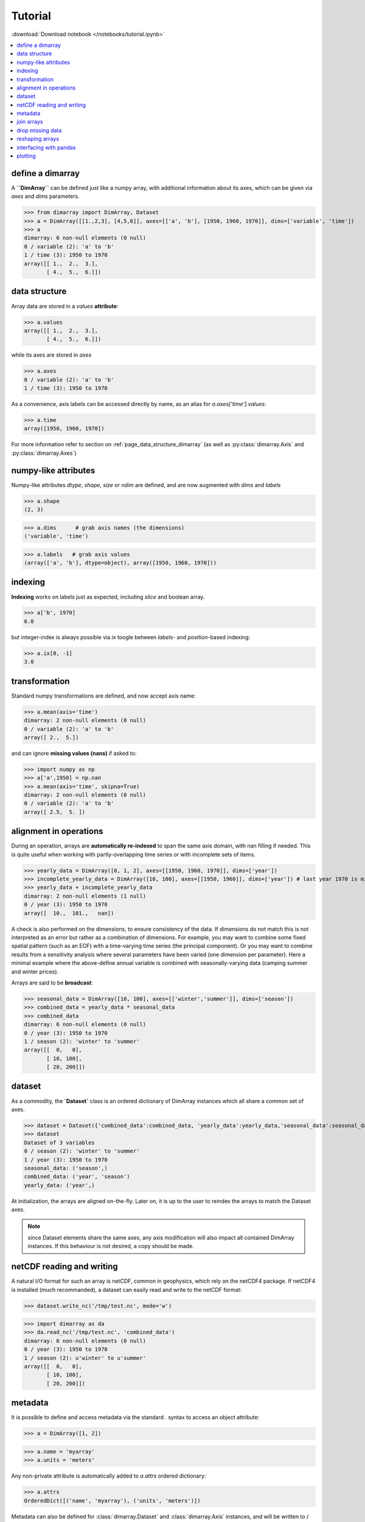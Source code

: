 .. This file was generated automatically from the ipython notebook:
.. notebooks/tutorial.ipynb
.. To modify this file, edit the source notebook and execute "make rst"

.. _page_tutorial:


Tutorial
========
:download:`Download notebook </notebooks/tutorial.ipynb>` 


.. contents::
    :local:

.. _define_a_dimarray:

define a dimarray
-----------------

A **``DimArray``** can be defined just like a numpy array, with
additional information about its axes, which can be given
via `axes` and `dims` parameters.

>>> from dimarray import DimArray, Dataset
>>> a = DimArray([[1.,2,3], [4,5,6]], axes=[['a', 'b'], [1950, 1960, 1970]], dims=['variable', 'time'])
>>> a
dimarray: 6 non-null elements (0 null)
0 / variable (2): 'a' to 'b'
1 / time (3): 1950 to 1970
array([[ 1.,  2.,  3.],
       [ 4.,  5.,  6.]])

.. _data_structure:

data structure
--------------

Array data are stored in a `values` **attribute**:

>>> a.values
array([[ 1.,  2.,  3.],
       [ 4.,  5.,  6.]])

while its axes are stored in `axes`

>>> a.axes
0 / variable (2): 'a' to 'b'
1 / time (3): 1950 to 1970

As a convenience, axis labels can be accessed directly by name, as an alias for `a.axes['time'].values`:

>>> a.time
array([1950, 1960, 1970])

For more information refer to section on :ref:`page_data_structure_dimarray` (as well as :py:class:`dimarray.Axis` and :py:class:`dimarray.Axes`)

.. _numpy-like_attributes:

numpy-like attributes
---------------------

Numpy-like attributes `dtype`, `shape`, `size` or `ndim` are defined, and are now augmented with `dims` and `labels`

>>> a.shape
(2, 3)

>>> a.dims      # grab axis names (the dimensions)
('variable', 'time')

>>> a.labels   # grab axis values
(array(['a', 'b'], dtype=object), array([1950, 1960, 1970]))

.. _indexing_:

indexing 
---------

**Indexing** works on labels just as expected, including `slice` and boolean array.

>>> a['b', 1970]
6.0

but integer-index is always possible via `ix` toogle between `labels`- and `position`-based indexing:

>>> a.ix[0, -1]
3.0

.. seealso:: :ref:`page_indexing`

.. _transformation:

transformation
--------------

Standard numpy transformations are defined, and now accept axis name:

>>> a.mean(axis='time')
dimarray: 2 non-null elements (0 null)
0 / variable (2): 'a' to 'b'
array([ 2.,  5.])

and can ignore **missing values (nans)** if asked to:

>>> import numpy as np 
>>> a['a',1950] = np.nan
>>> a.mean(axis='time', skipna=True)
dimarray: 2 non-null elements (0 null)
0 / variable (2): 'a' to 'b'
array([ 2.5,  5. ])

.. seealso:: :ref:`page_transformations`

.. _alignment_in_operations:

alignment in operations
-----------------------

During an operation, arrays are **automatically re-indexed** to span the 
same axis domain, with nan filling if needed. 
This is quite useful when working with partly-overlapping time series or 
with incomplete sets of items.

>>> yearly_data = DimArray([0, 1, 2], axes=[[1950, 1960, 1970]], dims=['year'])  
>>> incomplete_yearly_data = DimArray([10, 100], axes=[[1950, 1960]], dims=['year']) # last year 1970 is missing
>>> yearly_data + incomplete_yearly_data
dimarray: 2 non-null elements (1 null)
0 / year (3): 1950 to 1970
array([  10.,  101.,   nan])

.. seealso:: :meth:`reindex_axis <dimarray.DimArray.reindex_axis>`, :meth:`reindex_like <dimarray.DimArray.reindex_like>` and :func:`align_axes <dimarray.align_axes>`

A check is also performed on the dimensions, to ensure consistency of the data.
If dimensions do not match this is not interpreted as an error but rather as a 
combination of dimensions. For example, you may want to combine some fixed 
spatial pattern (such as an EOF) with a time-varying time series (the principal
component). Or you may want to combine results from a sensitivity analysis
where several parameters have been varied (one dimension per parameter). 
Here a minimal example where the above-define annual variable is combined with 
seasonally-varying data (camping summer and winter prices). 

Arrays are said to be **broadcast**: 

>>> seasonal_data = DimArray([10, 100], axes=[['winter','summer']], dims=['season'])
>>> combined_data = yearly_data * seasonal_data
>>> combined_data 
dimarray: 6 non-null elements (0 null)
0 / year (3): 1950 to 1970
1 / season (2): 'winter' to 'summer'
array([[  0,   0],
       [ 10, 100],
       [ 20, 200]])

.. seealso:: :func:`broadcast_arrays <dimarray.broadcast_arrays>` and :meth:`reshape <dimarray.DimArray.reshape>`

.. _dataset:

dataset
-------

.. versionchanged :: 0.1.9
As a commodity, the **`Dataset`** class is an ordered dictionary of DimArray instances which all share a common set of axes. 

>>> dataset = Dataset({'combined_data':combined_data, 'yearly_data':yearly_data,'seasonal_data':seasonal_data})
>>> dataset
Dataset of 3 variables
0 / season (2): 'winter' to 'summer'
1 / year (3): 1950 to 1970
seasonal_data: ('season',)
combined_data: ('year', 'season')
yearly_data: ('year',)

At initialization, the arrays are aligned on-the-fly. Later on, it is up to the user to reindex the arrays to match the Dataset axes.

.. note :: since Dataset elements share the same axes, any axis modification will also impact all contained DimArray instances. If this behaviour is not desired, a copy should be made.

.. _netCDF_reading_and_writing:

netCDF reading and writing
--------------------------

A natural I/O format for such an array is netCDF, common in geophysics, which rely on
the netCDF4 package. If netCDF4 is installed (much recommanded), a dataset can easily read and write to the netCDF format:

>>> dataset.write_nc('/tmp/test.nc', mode='w')


>>> import dimarray as da
>>> da.read_nc('/tmp/test.nc', 'combined_data')
dimarray: 6 non-null elements (0 null)
0 / year (3): 1950 to 1970
1 / season (2): u'winter' to u'summer'
array([[  0,   0],
       [ 10, 100],
       [ 20, 200]])

.. seealso:: :ref:`page_netcdf`

.. _metadata:

metadata
--------

It is possible to define and access metadata via the standard `.` syntax to access an object attribute:

>>> a = DimArray([1, 2])


>>> a.name = 'myarray'
>>> a.units = 'meters'


Any non-private attribute is automatically added to `a.attrs` ordered dictionary:

>>> a.attrs
OrderedDict([('name', 'myarray'), ('units', 'meters')])

Metadata can also be defined for :class:`dimarray.Dataset` and :class:`dimarray.Axis` instances, and will be written to / read from netCDF files. 

.. note:: Metadata that start with an underscore `_` or use any protected class attribute as name (e.g. `values`, `axes`, `dims` and so on) must be set directly in `attrs`.

.. seealso:: :ref:`page_metadata` for more information.

.. _join_arrays:

join arrays
-----------

DimArrays can be joined along an existing dimension, we say `concatenate` (:func:`dimarray.concatenate`):

>>> a = DimArray([11, 12, 13], axes=[[1950, 1951, 1952]], dims=['time'])
>>> b = DimArray([14, 15, 16], axes=[[1953, 1954, 1955]], dims=['time'])
>>> da.concatenate((a, b), axis='time')
dimarray: 6 non-null elements (0 null)
0 / time (6): 1950 to 1955
array([11, 12, 13, 14, 15, 16])

or they can be stacked along each other, thereby creating a new dimension (:func:`dimarray.stack`)

>>> a = DimArray([11, 12, 13], axes=[[1950, 1951, 1952]], dims=['time'])
>>> b = DimArray([21, 22, 23], axes=[[1950, 1951, 1952]], dims=['time'])
>>> da.stack((a, b), axis='items', keys=['a','b'])
dimarray: 6 non-null elements (0 null)
0 / items (2): 'a' to 'b'
1 / time (3): 1950 to 1952
array([[11, 12, 13],
       [21, 22, 23]])

In the above note that new axis values were provided via the parameter `keys=`. If the common "time" dimension was not fully overlapping, array can be aligned prior to stacking via the `align=True` parameter. 

>>> a = DimArray([11, 12, 13], axes=[[1950, 1951, 1952]], dims=['time'])
>>> b = DimArray([21, 23], axes=[[1950, 1952]], dims=['time'])
>>> c = da.stack((a, b), axis='items', keys=['a','b'], align=True)
>>> c
dimarray: 5 non-null elements (1 null)
0 / items (2): 'a' to 'b'
1 / time (3): 1950 to 1952
array([[ 11.,  12.,  13.],
       [ 21.,  nan,  23.]])

.. seealso:: :ref:`ref_api_join`

.. _drop_missing_data:

drop missing data
-----------------

Say you have data with NaNs:

>>> a = DimArray([[11, np.nan, np.nan],[21,np.nan,23]], axes=[['a','b'],[1950, 1951, 1952]], dims=['items','time'])
>>> a
dimarray: 3 non-null elements (3 null)
0 / items (2): 'a' to 'b'
1 / time (3): 1950 to 1952
array([[ 11.,  nan,  nan],
       [ 21.,  nan,  23.]])

You can drop every column that contains a NaN

>>> a.dropna(axis=1) # drop along columns
dimarray: 2 non-null elements (0 null)
0 / items (2): 'a' to 'b'
1 / time (1): 1950 to 1950
array([[ 11.],
       [ 21.]])

or actually control decide to retain only these columns with a minimum number of valid data, here one:

>>> a.dropna(axis=1, minvalid=1) # drop every column with less than one valid data
dimarray: 3 non-null elements (1 null)
0 / items (2): 'a' to 'b'
1 / time (2): 1950 to 1952
array([[ 11.,  nan],
       [ 21.,  23.]])

.. seealso:: :ref:`ref_api_missingvalues`

.. _reshaping_arrays:

reshaping arrays
----------------

Additional novelty includes methods to reshaping an array in easy ways, very useful for high-dimensional data analysis.

>>> large_array = DimArray(np.arange(2*2*5*2).reshape(2,2,5,2), dims=('A','B','C','D'))
>>> small_array = large_array.reshape('A,D','B,C')
>>> small_array
dimarray: 40 non-null elements (0 null)
0 / A,D (4): (0, 0) to (1, 1)
1 / B,C (10): (0, 0) to (1, 4)
array([[ 0,  2,  4,  6,  8, 10, 12, 14, 16, 18],
       [ 1,  3,  5,  7,  9, 11, 13, 15, 17, 19],
       [20, 22, 24, 26, 28, 30, 32, 34, 36, 38],
       [21, 23, 25, 27, 29, 31, 33, 35, 37, 39]])

.. seealso:: :ref:`ref_api_reshaping` and :ref:`page_reshape`

.. _interfacing_with_pandas:

interfacing with pandas
-----------------------

For things that pandas does better, such as pretty printing, I/O to many formats, and 2-D data analysis, just use the :py:meth:`dimarray.DimArray.to_pandas` method. In the ipython notebook it also has a nice html rendering.

>>> small_array.to_pandas()
B     0                   1                
C     0   1   2   3   4   0   1   2   3   4
A D                                        
0 0   0   2   4   6   8  10  12  14  16  18
  1   1   3   5   7   9  11  13  15  17  19
1 0  20  22  24  26  28  30  32  34  36  38
  1  21  23  25  27  29  31  33  35  37  39

.. raw:: html
     :file: tutorial_files/output_75-0.html



And :py:meth:`dimarray.DimArray.from_pandas` works to convert pandas objects to `DimArray` (also supports `MultiIndex`):

>>> import pandas as pd
>>> s = pd.DataFrame([[1,2],[3,4]], index=['a','b'], columns=[1950, 1960])
>>> da.from_pandas(s)
dimarray: 4 non-null elements (0 null)
0 / x0 (2): 'a' to 'b'
1 / x1 (2): 1950 to 1960
array([[1, 2],
       [3, 4]])

.. _plotting:

plotting
--------

dimarray comes with basic plotting facility. For 1-D and 2-D data, it simplies interfaces pandas' plot command (therefore pandas needs to be installed to use it). From the example above:

>>> %pylab # doctest: +SKIP 
>>> %matplotlib inline # doctest: +SKIP 
>>> a = dataset['combined_data']
>>> a.plot() # doctest: +SKIP
Using matplotlib backend: Qt4Agg
Populating the interactive namespace from numpy and matplotlib
[<matplotlib.lines.Line2D at 0x7fb04ac30ed0>,
 <matplotlib.lines.Line2D at 0x7fb04ac7e090>]

.. image:: tutorial_files/figure_80-2.png



In addition, it can also display 2-D data via its methods `contour`, `contourf` and `pcolor` mapped from matplotlib.

>>> # create some data
>>> lon = np.linspace(-180, 180, 10)
>>> lat = np.linspace(-90, 90, 10)
>>> LON, LAT = np.meshgrid(lon, lat)
>>> DATA = np.cos(np.radians(LON)) + np.cos(np.radians(LAT))
>>> # define dimarray
>>> a = DimArray(DATA, axes=[lat, lon], dims=['lat','lon'])
>>> # plot the data
>>> c = a.contourf()
>>> colorbar(c)  # explicit colorbar creation  # doctest: +SKIP
>>> a.contour(colors='k') # doctest: +SKIP
<matplotlib.contour.QuadContourSet instance at 0x7fb04aa83560>

.. image:: tutorial_files/figure_82-1.png



>>> # plot the data
>>> a.pcolor(colorbar=True)  # colorbar as keyword argument # doctest: +SKIP
<matplotlib.collections.QuadMesh at 0x7fb04a95d7d0>

.. image:: tutorial_files/figure_83-1.png



For more information, you can use inline help (help() or ?) or refer to :ref:`page_reference` and :ref:`reference_api` 